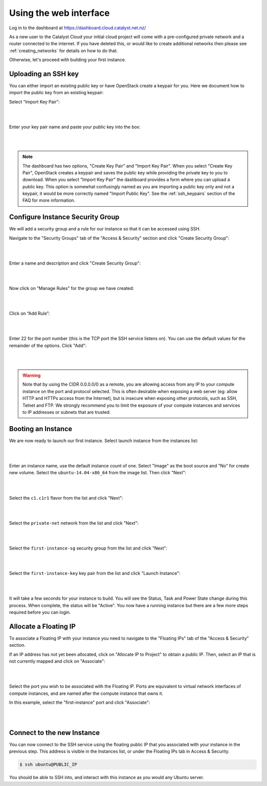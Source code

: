 ***********************
Using the web interface
***********************

Log in to the dashboard at https://dashboard.cloud.catalyst.net.nz/

As a new user to the Catalyst Cloud your initial cloud project will come with a pre-configured
private network and a router connected to the internet. If you have deleted this, or would like to
create additional networks then please see :ref:`creating_networks` for details on how to do that.

Otherwise, let's proceed with building your first instance.


Uploading an SSH key
====================

You can either import an existing public key or have OpenStack create a keypair
for you. Here we document how to import the public key from an existing keypair:

Select "Import Key Pair":

.. image:: ../_static/fi-key-pair-import-1.png
   :align: center

|
|

Enter your key pair name and paste your public key into the box:

.. image:: ../_static/fi-key-pair-import-2.png
   :align: center

|
|

.. note::

 The dashboard has two options, "Create Key Pair" and "Import Key Pair". When
 you select "Create Key Pair", OpenStack creates a keypair and saves the public
 key while providing the private key to you to download. When you select
 "Import Key Pair" the dashboard provides a form where you can upload a public
 key. This option is somewhat confusingly named as you are importing a public
 key only and not a keypair, it would be more correctly named "Import Public
 Key". See the :ref:`ssh_keypairs` section of the FAQ for more information.


Configure Instance Security Group
=================================

We will add  a security group and a rule for our instance so that it can be
accessed using SSH.

Navigate to the "Security Groups" tab of the "Access & Security" section and
click "Create Security Group":

.. image:: ../_static/fi-security-group-create-1.png
   :align: center

|
|

Enter a name and description and click "Create Security Group":

.. image:: ../_static/fi-security-group-create-2.png
   :align: center

|
|

Now click on "Manage Rules" for the group we have created:

.. image:: ../_static/fi-security-group-rules-manage.png
   :align: center

|
|

Click on “Add Rule”:

.. image:: ../_static/fi-security-group-rule-add.png
   :align: center

|
|

Enter 22 for the port number (this is the TCP port the SSH service listens on).
You can use the default values for the remainder of the options. Click "Add":

.. image:: ../_static/fi-security-group-rule-add-add.png
   :align: center

|
|

.. warning::

  Note that by using the CIDR 0.0.0.0/0 as a remote, you are allowing access
  from any IP to your compute instance on the port and protocol selected. This
  is often desirable when exposing a web server (eg: allow HTTP and HTTPs
  access from the Internet), but is insecure when exposing other protocols,
  such as SSH, Telnet and FTP. We strongly recommend you to limit the exposure
  of your compute instances and services to IP addresses or subnets that are
  trusted.


Booting an Instance
===================

We are now ready to launch our first instance. Select launch instance from the
instances list:

.. image:: ../_static/fi-instance-launch.png
   :align: center

|
|

Enter an instance name, use the default instance count of one.  Select "Image"
as the boot source and "No" for create new volume. Select the
``ubuntu-14.04-x86_64`` from the image list. Then click "Next":

.. image:: ../_static/fi-launch-instance-source.png
   :align: center

|
|

Select the ``c1.c1r1`` flavor from the list and click "Next":

.. image:: ../_static/fi-launch-instance-flavor.png
   :align: center

|
|

Select the ``private-net`` network from the list and click "Next":

.. image:: ../_static/fi-launch-instance-networks.png
   :align: center

|
|

Select the ``first-instance-sg`` security group from the list and click "Next":

.. image:: ../_static/fi-launch-instance-security-groups.png
   :align: center

|
|

Select the ``first-instance-key`` key pair from the list and click "Launch
Instance":

.. image:: ../_static/fi-launch-instance-key-pair.png
   :align: center

|
|

It will take a few seconds for your instance to build. You will see the Status,
Task and Power State change during this process. When complete, the status will
be "Active". You now have a running instance but there are a few more steps
required before you can login.


Allocate a Floating IP
======================

To associate a Floating IP with your instance you need to navigate to the
"Floating IPs" tab of the "Access & Security" section.

If an IP address has not yet been allocated, click on "Allocate IP to Project" to
obtain a public IP. Then, select an IP that is not currently mapped and click
on "Associate":

.. image:: ../_static/fi-floating-ip.png
   :align: center

|
|

Select the port you wish to be associated with the Floating IP. Ports are
equivalent to virtual network interfaces of compute instances, and are named
after the compute instance that owns it.

In this example, select the "first-instance" port and click "Associate":

.. image:: ../_static/fi-floating-ip-associate.png
   :align: center

|
|


Connect to the new Instance
===========================

You can now connect to the SSH service using the floating public IP that you
associated with your instance in the previous step. This address is visible in
the Instances list, or under the Floating IPs tab in Access & Security.

.. code-block:: bash

 $ ssh ubuntu@PUBLIC_IP

You should be able to SSH into, and interact with this instance as you would
any Ubuntu server.
